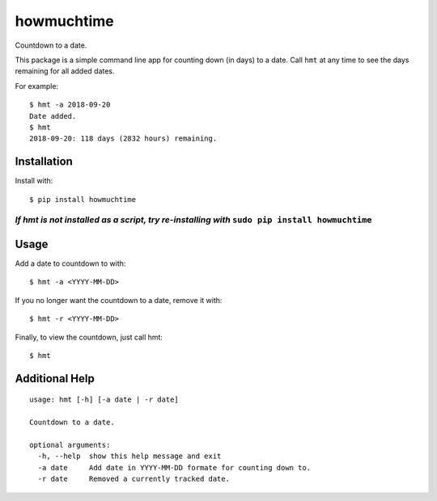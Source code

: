 howmuchtime
===========

Countdown to a date.

This package is a simple command line app for counting down (in days) to
a date. Call ``hmt`` at any time to see the days remaining for all added
dates.

For example:

::

   $ hmt -a 2018-09-20
   Date added.
   $ hmt
   2018-09-20: 118 days (2832 hours) remaining.

Installation
------------

Install with:

::

   $ pip install howmuchtime

*If hmt is not installed as a script, try re-installing with* ``sudo pip install howmuchtime``
^^^^^^^^^^^^^^^^^^^^^^^^^^^^^^^^^^^^^^^^^^^^^^^^^^^^^^^^^^^^^^^^^^^^^^^^^^^^^^^^^^^^^^^^^^^^^^

Usage
-----

Add a date to countdown to with:

::

   $ hmt -a <YYYY-MM-DD>

If you no longer want the countdown to a date, remove it with:

::

   $ hmt -r <YYYY-MM-DD>

Finally, to view the countdown, just call hmt:

::

   $ hmt

Additional Help
---------------

::

   usage: hmt [-h] [-a date | -r date]

   Countdown to a date.

   optional arguments:
     -h, --help  show this help message and exit
     -a date     Add date in YYYY-MM-DD formate for counting down to.
     -r date     Removed a currently tracked date.
